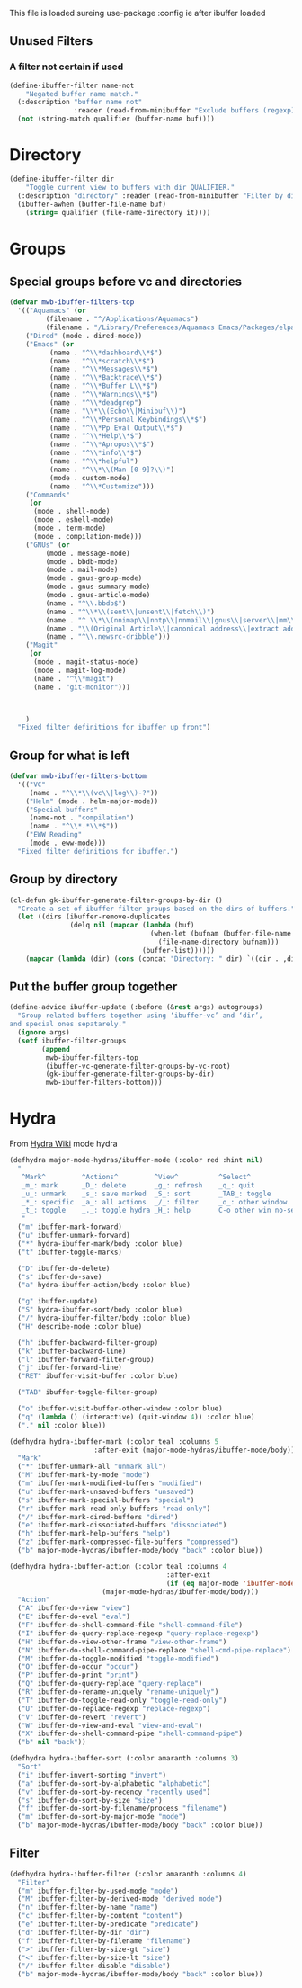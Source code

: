 #+TITLE Emacs configuration - ibuffer config
#+PROPERTY:header-args :cache yes :tangle yes :comments link
#+STARTUP: content

This file is loaded sureing use-package :config ie after ibuffer loaded

** Unused Filters
:PROPERTIES:
:ID:       org_mark_2020-01-24T17-28-10+00-00_mini12:DDF85788-36D7-495C-B224-6405A6F7F45E
:END:

*** A filter not certain if used
:PROPERTIES:
:ID:       org_mark_2020-01-24T17-28-10+00-00_mini12:F7C1B140-AF61-4E91-AD84-FD0A1525E79D
:END:
  #+NAME: org_mark_2020-01-24T17-28-10+00-00_mini12_A5A7543E-5271-488C-A83B-F274165EB383
  #+begin_src emacs-lisp
(define-ibuffer-filter name-not
    "Negated buffer name match."
  (:description "buffer name not"
                :reader (read-from-minibuffer "Exclude buffers (regexp): "))
  (not (string-match qualifier (buffer-name buf))))
  #+end_src
* Directory
:PROPERTIES:
:ID:       org_mark_2020-01-24T17-28-10+00-00_mini12:A49F17AB-2E17-4E3C-AA96-934B536B6D7F
:END:
#+NAME: org_mark_2020-01-24T17-28-10+00-00_mini12_C1F977A6-01FB-4389-A955-D80B2FC3A744
#+begin_src emacs-lisp
(define-ibuffer-filter dir
	"Toggle current view to buffers with dir QUALIFIER."
  (:description "directory" :reader (read-from-minibuffer "Filter by dir (regexp): "))
  (ibuffer-awhen (buffer-file-name buf)
	(string= qualifier (file-name-directory it))))
#+end_src
* Groups
:PROPERTIES:
:ID:       org_mark_2020-01-24T17-28-10+00-00_mini12:76AC61C6-D8F7-4A47-84F3-C3EEDAA9AF21
:END:
** Special groups before vc and directories
:PROPERTIES:
:ID:       org_mark_2020-01-24T17-28-10+00-00_mini12:24E37B2D-EE33-4348-8C79-3F89D7837917
:END:
 #+NAME: org_mark_2020-01-24T17-28-10+00-00_mini12_2B1FC416-BC5B-4219-BF87-CDD2E7D11356
 #+begin_src emacs-lisp
(defvar mwb-ibuffer-filters-top
  '(("Aquamacs" (or
		 (filename . "^/Applications/Aquamacs")
		 (filename . "/Library/Preferences/Aquamacs Emacs/Packages/elpa")))
    ("Dired" (mode . dired-mode))
    ("Emacs" (or
	      (name . "^\\*dashboard\\*$")
	      (name . "^\\*scratch\\*$")
	      (name . "^\\*Messages\\*$")
	      (name . "^\\*Backtrace\\*$")
	      (name . "^\\*Buffer L\\*$")
	      (name . "^\\*Warnings\\*$")
	      (name . "^\\*deadgrep")
	      (name . "\\*\\(Echo\\|Minibuf\\)")
	      (name . "^\\*Personal Keybindings\\*$")
	      (name . "^\\*Pp Eval Output\\*$")
	      (name . "^\\*Help\\*$")
	      (name . "^\\*Apropos\\*$")
	      (name . "^\\*info\\*$")
	      (name . "^\\*helpful")
	      (name . "^\\*\\(Man [0-9]?\\)")
	      (mode . custom-mode)
	      (name . "^\\*Customize")))
    ("Commands"
     (or
      (mode . shell-mode)
      (mode . eshell-mode)
      (mode . term-mode)
      (mode . compilation-mode)))
    ("GNUs" (or
	     (mode . message-mode)
	     (mode . bbdb-mode)
	     (mode . mail-mode)
	     (mode . gnus-group-mode)
	     (mode . gnus-summary-mode)
	     (mode . gnus-article-mode)
	     (name . "^\\.bbdb$")
	     (name . "^\\*\\(sent\\|unsent\\|fetch\\)")
	     (name . "^ \\*\\(nnimap\\|nntp\\|nnmail\\|gnus\\|server\\|mm\\*\\)")
	     (name . "\\(Original Article\\|canonical address\\|extract address\\)")
	     (name . "^\\.newsrc-dribble")))
    ("Magit"
     (or
      (mode . magit-status-mode)
      (mode . magit-log-mode)
      (name . "^\\*magit")
      (name . "git-monitor")))



    )
  "Fixed filter definitions for ibuffer up front")
#+end_src
** Group for what is left
:PROPERTIES:
:ID:       org_mark_2020-01-24T17-28-10+00-00_mini12:6DFA2B47-6ABC-421E-A9BE-010DF7D95B41
:END:
#+NAME: org_mark_2020-01-24T17-28-10+00-00_mini12_3137778E-3ABB-4FEB-9243-7FCE7B7F0714
#+begin_src emacs-lisp
(defvar mwb-ibuffer-filters-bottom
  '(("VC"
	 (name . "^\\*\\(vc\\|log\\)-?"))
	("Helm" (mode . helm-major-mode))
	("Special buffers"
	 (name-not . "compilation")
	 (name . "^\\*.*\\*$"))
	("EWW Reading"
	 (mode . eww-mode)))
  "Fixed filter definitions for ibuffer.")
#+end_src
** Group by directory
:PROPERTIES:
:ID:       org_mark_2020-01-24T17-28-10+00-00_mini12:44444A37-2F58-4EA6-B3B8-15B997CA76FA
:END:
#+NAME: org_mark_2020-01-24T17-28-10+00-00_mini12_05543859-CB44-45CC-BA74-D4095032D649
#+begin_src emacs-lisp
(cl-defun gk-ibuffer-generate-filter-groups-by-dir ()
  "Create a set of ibuffer filter groups based on the dirs of buffers."
  (let ((dirs (ibuffer-remove-duplicates
			   (delq nil (mapcar (lambda (buf)
								   (when-let (bufnam (buffer-file-name buf))
									 (file-name-directory bufnam)))
								 (buffer-list))))))
	(mapcar (lambda (dir) (cons (concat "Directory: " dir) `((dir . ,dir)))) dirs)))
#+end_src

** Put the buffer group  together
:PROPERTIES:
:ID:       org_mark_2020-01-24T17-28-10+00-00_mini12:20ACDF50-A967-4095-8541-923E518371C1
:END:
#+NAME: org_mark_2020-01-24T17-28-10+00-00_mini12_89EF4423-0D2F-4B37-B79D-E37FCBABF47B
#+begin_src emacs-lisp
(define-advice ibuffer-update (:before (&rest args) autogroups)
  "Group related buffers together using ‘ibuffer-vc’ and ‘dir’,
and special ones sepatarely."
  (ignore args)
  (setf ibuffer-filter-groups
		(append
		 mwb-ibuffer-filters-top
		 (ibuffer-vc-generate-filter-groups-by-vc-root)
		 (gk-ibuffer-generate-filter-groups-by-dir)
		 mwb-ibuffer-filters-bottom)))
#+end_src
* Hydra
:PROPERTIES:
:ID:       org_mark_2020-01-24T17-28-10+00-00_mini12:7CD44DD7-1332-4C1C-8819-136859BF8AA8
:END:
   From [[https://github.com/abo-abo/hydra/wiki/Ibuffer][Hydra Wiki]] mode hydra
   #+NAME: org_mark_2020-01-24T17-28-10+00-00_mini12_A6D8D69A-A7A1-431C-BC16-A34732A92A60
   #+begin_src emacs-lisp
(defhydra major-mode-hydras/ibuffer-mode (:color red :hint nil)
  "
   ^Mark^         ^Actions^         ^View^          ^Select^              ^Navigation^
   _m_: mark      _D_: delete       _g_: refresh    _q_: quit             _k_:   ↑    _h_
   _u_: unmark    _s_: save marked  _S_: sort       _TAB_: toggle         _RET_: visit
   _*_: specific  _a_: all actions  _/_: filter     _o_: other window     _j_:   ↓    _l_
   _t_: toggle    _._: toggle hydra _H_: help       C-o other win no-select
   "
  ("m" ibuffer-mark-forward)
  ("u" ibuffer-unmark-forward)
  ("*" hydra-ibuffer-mark/body :color blue)
  ("t" ibuffer-toggle-marks)

  ("D" ibuffer-do-delete)
  ("s" ibuffer-do-save)
  ("a" hydra-ibuffer-action/body :color blue)

  ("g" ibuffer-update)
  ("S" hydra-ibuffer-sort/body :color blue)
  ("/" hydra-ibuffer-filter/body :color blue)
  ("H" describe-mode :color blue)

  ("h" ibuffer-backward-filter-group)
  ("k" ibuffer-backward-line)
  ("l" ibuffer-forward-filter-group)
  ("j" ibuffer-forward-line)
  ("RET" ibuffer-visit-buffer :color blue)

  ("TAB" ibuffer-toggle-filter-group)

  ("o" ibuffer-visit-buffer-other-window :color blue)
  ("q" (lambda () (interactive) (quit-window 4)) :color blue)
  ("." nil :color blue))

(defhydra hydra-ibuffer-mark (:color teal :columns 5
				     :after-exit (major-mode-hydras/ibuffer-mode/body))
  "Mark"
  ("*" ibuffer-unmark-all "unmark all")
  ("M" ibuffer-mark-by-mode "mode")
  ("m" ibuffer-mark-modified-buffers "modified")
  ("u" ibuffer-mark-unsaved-buffers "unsaved")
  ("s" ibuffer-mark-special-buffers "special")
  ("r" ibuffer-mark-read-only-buffers "read-only")
  ("/" ibuffer-mark-dired-buffers "dired")
  ("e" ibuffer-mark-dissociated-buffers "dissociated")
  ("h" ibuffer-mark-help-buffers "help")
  ("z" ibuffer-mark-compressed-file-buffers "compressed")
  ("b" major-mode-hydras/ibuffer-mode/body "back" :color blue))

(defhydra hydra-ibuffer-action (:color teal :columns 4
                                       :after-exit
                                       (if (eq major-mode 'ibuffer-mode)
					   (major-mode-hydras/ibuffer-mode/body)))
  "Action"
  ("A" ibuffer-do-view "view")
  ("E" ibuffer-do-eval "eval")
  ("F" ibuffer-do-shell-command-file "shell-command-file")
  ("I" ibuffer-do-query-replace-regexp "query-replace-regexp")
  ("H" ibuffer-do-view-other-frame "view-other-frame")
  ("N" ibuffer-do-shell-command-pipe-replace "shell-cmd-pipe-replace")
  ("M" ibuffer-do-toggle-modified "toggle-modified")
  ("O" ibuffer-do-occur "occur")
  ("P" ibuffer-do-print "print")
  ("Q" ibuffer-do-query-replace "query-replace")
  ("R" ibuffer-do-rename-uniquely "rename-uniquely")
  ("T" ibuffer-do-toggle-read-only "toggle-read-only")
  ("U" ibuffer-do-replace-regexp "replace-regexp")
  ("V" ibuffer-do-revert "revert")
  ("W" ibuffer-do-view-and-eval "view-and-eval")
  ("X" ibuffer-do-shell-command-pipe "shell-command-pipe")
  ("b" nil "back"))

(defhydra hydra-ibuffer-sort (:color amaranth :columns 3)
  "Sort"
  ("i" ibuffer-invert-sorting "invert")
  ("a" ibuffer-do-sort-by-alphabetic "alphabetic")
  ("v" ibuffer-do-sort-by-recency "recently used")
  ("s" ibuffer-do-sort-by-size "size")
  ("f" ibuffer-do-sort-by-filename/process "filename")
  ("m" ibuffer-do-sort-by-major-mode "mode")
  ("b" major-mode-hydras/ibuffer-mode/body "back" :color blue))
#+end_src
** Filter
:PROPERTIES:
:ID:       org_mark_2020-02-10T08-46-26+00-00_mini12:496BF7A7-340B-43E7-9CA9-EE69A7559C80
:END:
#+NAME: org_mark_2020-02-10T08-46-26+00-00_mini12_F34400B5-1325-4089-9D4F-CA89B9B64557
#+begin_src emacs-lisp
(defhydra hydra-ibuffer-filter (:color amaranth :columns 4)
  "Filter"
  ("m" ibuffer-filter-by-used-mode "mode")
  ("M" ibuffer-filter-by-derived-mode "derived mode")
  ("n" ibuffer-filter-by-name "name")
  ("c" ibuffer-filter-by-content "content")
  ("e" ibuffer-filter-by-predicate "predicate")
  ("d" ibuffer-filter-by-dir "dir")
  ("f" ibuffer-filter-by-filename "filename")
  (">" ibuffer-filter-by-size-gt "size")
  ("<" ibuffer-filter-by-size-lt "size")
  ("/" ibuffer-filter-disable "disable")
  ("b" major-mode-hydras/ibuffer-mode/body "back" :color blue))
   #+end_src
